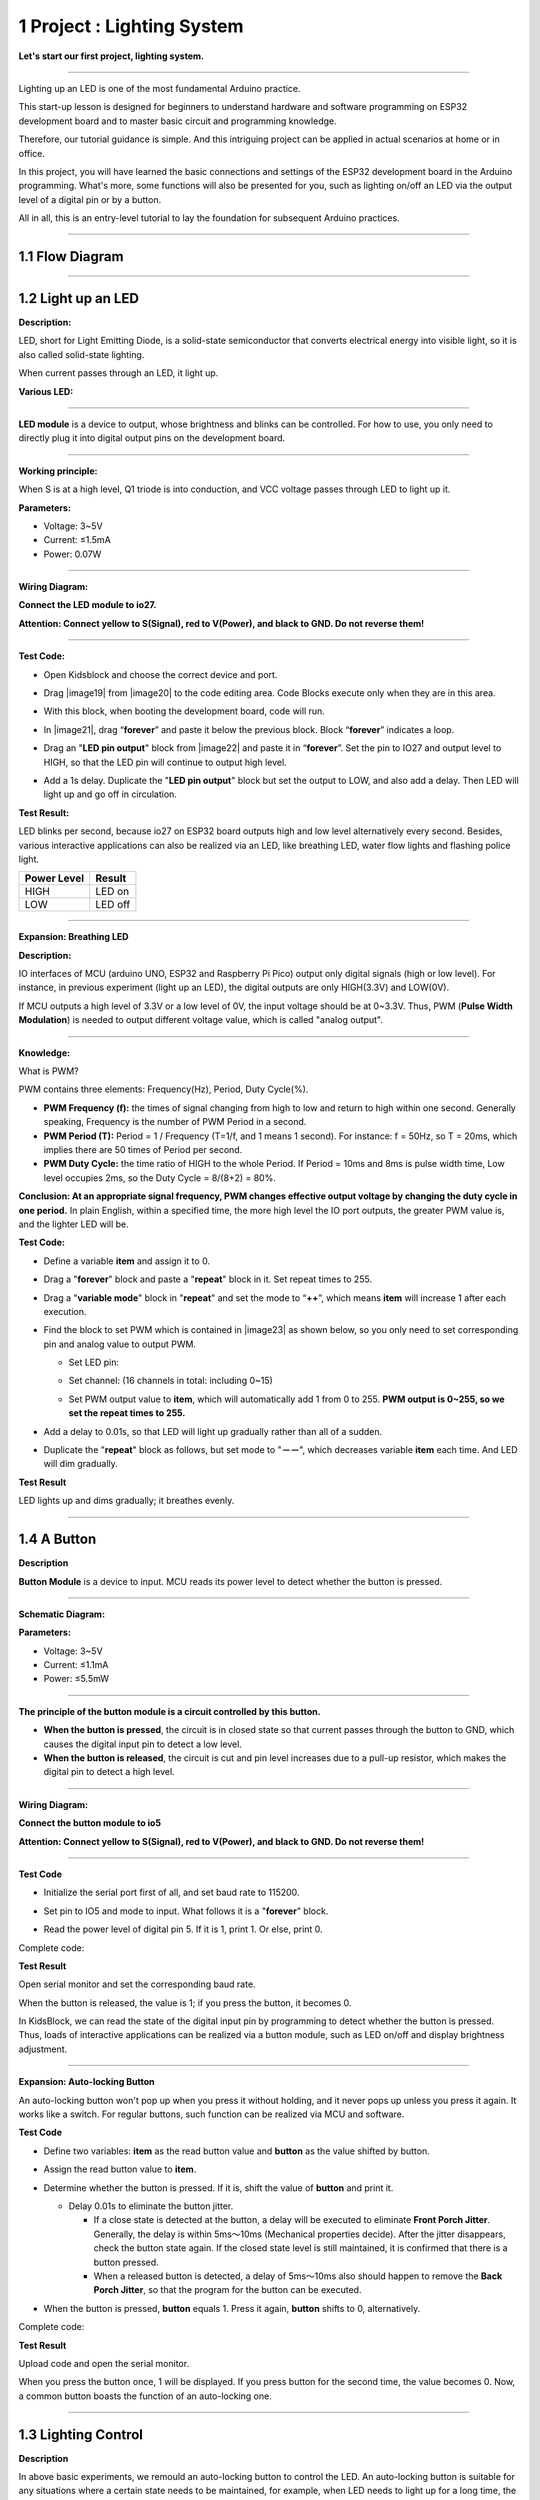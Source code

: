 1 Project : Lighting System
~~~~~~~~~~~~~~~~~~~~~~~~~~~~~

**Let's start our first project, lighting system.**

--------------

Lighting up an LED is one of the most fundamental Arduino practice.

This start-up lesson is designed for beginners to understand hardware
and software programming on ESP32 development board and to master basic
circuit and programming knowledge.

.. image:: ./scratch_img/cout1.png
   :alt: img

Therefore, our tutorial guidance is simple. And this intriguing project
can be applied in actual scenarios at home or in office.

In this project, you will have learned the basic connections and
settings of the ESP32 development board in the Arduino programming.
What's more, some functions will also be presented for you, such as
lighting on/off an LED via the output level of a digital pin or by a
button.

All in all, this is an entry-level tutorial to lay the foundation for
subsequent Arduino practices.

--------------



1.1 Flow Diagram
^^^^^^^^^^^^^^^^^^

.. image:: ./scratch_img/image-20230607175228556.png
   :alt: image-20230607175228556

--------------



1.2 Light up an LED
^^^^^^^^^^^^^^^^^^^^^

**Description:**

LED, short for Light Emitting Diode, is a solid-state semiconductor that
converts electrical energy into visible light, so it is also called
solid-state lighting.

When current passes through an LED, it light up.

**Various LED:**

.. image:: ./scratch_img/cou1.png
   :alt: img

--------------

**LED module** is a device to output, whose brightness and blinks can be
controlled. For how to use, you only need to directly plug it into
digital output pins on the development board.

.. image:: ./scratch_img/cou12.png
   :alt: img

--------------

**Working principle:**

When S is at a high level, Q1 triode is into conduction, and VCC voltage
passes through LED to light up it.

.. image:: ./scratch_img/couy1.png
   :alt: img

**Parameters:**

-  Voltage: 3~5V
-  Current: ≤1.5mA
-  Power: 0.07W

--------------

**Wiring Diagram:**

**Connect the LED module to io27.**

**Attention: Connect yellow to S(Signal), red to V(Power), and black to
GND. Do not reverse them!**

.. image:: ./scratch_img/couj1.png
   :alt: img

--------------

**Test Code:**

-  Open Kidsblock and choose the correct device and port.

   .. image:: ./scratch_img/st1.png
      :alt: img

-  Drag |image19| from |image20| to the code editing area. Code Blocks
   execute only when they are in this area.

   .. image:: ./scratch_img/st12.png
      :alt: img

-  With this block, when booting the development board, code will run.

   .. image:: ./scratch_img/st11.png
      :alt: img

-  In |image21|, drag “\ **forever**\ ” and paste it below the previous
   block. Block “\ **forever**\ ” indicates a loop.

   .. image:: ./scratch_img/st20.png
      :alt: img

-  Drag an "**LED pin output**" block from |image22| and paste it in
   “\ **forever**\ ”. Set the pin to IO27 and output level to HIGH, so
   that the LED pin will continue to output high level.

.. image:: ./scratch_img/st21.png
   :alt: img

.. image:: ./scratch_img/st22-1.png
   :alt: img

-  Add a 1s delay. Duplicate the "**LED pin output**" block but set the
   output to LOW, and also add a delay. Then LED will light up and go
   off in circulation.

   .. image:: ./scratch_img/st22.png
      :alt: img

**Test Result:**

LED blinks per second, because io27 on ESP32 board outputs high and low
level alternatively every second. Besides, various interactive
applications can also be realized via an LED, like breathing LED, water
flow lights and flashing police light.

.. container:: table-wrapper

   =========== =======
   Power Level Result
   =========== =======
   HIGH        LED on
   LOW         LED off
   =========== =======

--------------

**Expansion: Breathing LED**

**Description:**

IO interfaces of MCU (arduino UNO, ESP32 and Raspberry Pi Pico) output
only digital signals (high or low level). For instance, in previous
experiment (light up an LED), the digital outputs are only HIGH(3.3V)
and LOW(0V).

If MCU outputs a high level of 3.3V or a low level of 0V, the input
voltage should be at 0~3.3V. Thus, PWM (**Pulse Width Modulation**) is
needed to output different voltage value, which is called "analog
output".

.. image:: ./scratch_img/cou1k1.png
   :alt: img

--------------

**Knowledge:**

What is PWM?

PWM contains three elements: Frequency(Hz), Period, Duty Cycle(%).

-  **PWM Frequency (f):** the times of signal changing from high to low
   and return to high within one second. Generally speaking, Frequency
   is the number of PWM Period in a second.

-  **PWM Period (T):** Period = 1 / Frequency (T=1/f, and 1 means 1
   second). For instance: f = 50Hz, so T = 20ms, which implies there are
   50 times of Period per second.

-  **PWM Duty Cycle:** the time ratio of HIGH to the whole Period. If
   Period = 10ms and 8ms is pulse width time, Low level occupies 2ms, so
   the Duty Cycle = 8/(8+2) = 80%.

.. image:: ./scratch_img/cou1k2.png
   :alt: img

**Conclusion: At an appropriate signal frequency, PWM changes effective
output voltage by changing the duty cycle in one period.** In plain
English, within a specified time, the more high level the IO port
outputs, the greater PWM value is, and the lighter LED will be.

.. image:: ./scratch_img/cou1k3.png
   :alt: img

**Test Code:**

.. image:: ./scratch_img/st23.png
   :alt: img

-  Define a variable **item** and assign it to 0.

   .. image:: ./scratch_img/st25.png
      :alt: img

-  Drag a "**forever**" block and paste a "**repeat**" block in it. Set
   repeat times to 255.

   .. image:: ./scratch_img/st26.png
      :alt: img

-  Drag a "**variable mode**" block in "**repeat**" and set the mode to
   “\ **++**\ ”, which means **item** will increase 1 after each
   execution.

   .. image:: ./scratch_img/st27.png
      :alt: img

-  Find the block to set PWM which is contained in |image23| as shown
   below, so you only need to set corresponding pin and analog value to
   output PWM.

   .. image:: ./scratch_img/st28.png
      :alt: img

   -  Set LED pin:

      .. image:: ./scratch_img/st29.png
         :alt: img

   -  Set channel: (16 channels in total: including 0~15)

      .. image:: ./scratch_img/st30.png
         :alt: img

   -  Set PWM output value to **item**, which will automatically add 1
      from 0 to 255. **PWM output is 0~255, so we set the repeat times
      to 255.**

      .. image:: ./scratch_img/st31.png
         :alt: img

-  Add a delay to 0.01s, so that LED will light up gradually rather than
   all of a sudden.

   .. image:: ./scratch_img/st32.png
      :alt: img

-  Duplicate the "**repeat**" block as follows, but set mode to
   "**－－**", which decreases variable **item** each time. And LED will
   dim gradually.

   .. image:: ./scratch_img/st33.png
      :alt: img

**Test Result**

LED lights up and dims gradually; it breathes evenly.

.. image:: ./scratch_img/st3gif
   :alt: img

--------------



1.4 A Button
^^^^^^^^^^^^^^

**Description**

**Button Module** is a device to input. MCU reads its power level to
detect whether the button is pressed.

.. image:: ./scratch_img/cou13.png
   :alt: img

--------------

**Schematic Diagram:**

.. image:: ./scratch_img/couy12.png
   :alt: img

**Parameters:**

-  Voltage: 3~5V
-  Current: ≤1.1mA
-  Power: ≤5.5mW

--------------

**The principle of the button module is a circuit controlled by this
button.**

-  **When the button is pressed**, the circuit is in closed state so
   that current passes through the button to GND, which causes the
   digital input pin to detect a low level.
-  **When the button is released**, the circuit is cut and pin level
   increases due to a pull-up resistor, which makes the digital pin to
   detect a high level.

--------------

**Wiring Diagram:**

**Connect the button module to io5**

**Attention: Connect yellow to S(Signal), red to V(Power), and black to
GND. Do not reverse them!**

.. image:: ./scratch_img/couj12.png
   :alt: img

--------------

**Test Code**

-  Initialize the serial port first of all, and set baud rate to 115200.

   .. image:: ./scratch_img/st36.png
      :alt: img

-  Set pin to IO5 and mode to input. What follows it is a "**forever**"
   block.

   .. image:: ./scratch_img/st37.png
      :alt: img

-  Read the power level of digital pin 5. If it is 1, print 1. Or else,
   print 0.

   .. image:: ./scratch_img/st38.png
      :alt: img

Complete code:

.. image:: ./scratch_img/st35.png
   :alt: img

**Test Result**

Open serial monitor and set the corresponding baud rate.

When the button is released, the value is 1; if you press the button, it
becomes 0.

.. image:: ./scratch_img/st39.png
   :alt: img

In KidsBlock, we can read the state of the digital input pin by
programming to detect whether the button is pressed. Thus, loads of
interactive applications can be realized via a button module, such as
LED on/off and display brightness adjustment.

--------------

**Expansion: Auto-locking Button**

An auto-locking button won't pop up when you press it without holding,
and it never pops up unless you press it again. It works like a switch.
For regular buttons, such function can be realized via MCU and software.

**Test Code**

-  Define two variables: **item** as the read button value and
   **button** as the value shifted by button.

   .. image:: ./scratch_img/st40.png
      :alt: img

-  Assign the read button value to **item**.

   .. image:: ./scratch_img/st41.png
      :alt: img

-  Determine whether the button is pressed. If it is, shift the value of
   **button** and print it.

   .. image:: ./scratch_img/st43.png
      :alt: img

   -  Delay 0.01s to eliminate the button jitter.

      -  If a close state is detected at the button, a delay will be
         executed to eliminate **Front Porch Jitter**. Generally, the
         delay is within 5ms～10ms (Mechanical properties decide). After
         the jitter disappears, check the button state again. If the
         closed state level is still maintained, it is confirmed that
         there is a button pressed.
      -  When a released button is detected, a delay of 5ms～10ms also
         should happen to remove the **Back Porch Jitter**, so that the
         program for the button can be executed.

-  When the button is pressed, **button** equals 1. Press it again,
   **button** shifts to 0, alternatively.

Complete code:

.. image:: ./scratch_img/st4png
   :alt: img

**Test Result**

Upload code and open the serial monitor.

When you press the button once, 1 will be displayed. If you press button
for the second time, the value becomes 0. Now, a common button boasts
the function of an auto-locking one.

.. image:: ./scratch_img/st46.png
   :alt: img

--------------



1.3 Lighting Control
^^^^^^^^^^^^^^^^^^^^^^

**Description**

In above basic experiments, we remould an auto-locking button to control
the LED. An auto-locking button is suitable for any situations where a
certain state needs to be maintained, for example, when LED needs to
light up for a long time, the ESP32 development board is required for
some operations.

In this experiment, we will adopt Arduino ESP32 board to guide you to
implement a lighting system and simulate real-life scenes to control
light via the button.

--------------

**Wiring Diagram:**

**Connect the button to io5 and LED to io27**

**Attention: Connect yellow to S(Signal), red to V(Power), and black to
GND. Do not reverse them!**

.. image:: ./scratch_img/couj13.png
   :alt: img

--------------

**Test Code:**

Code Flow:

.. image:: ./scratch_img/flo1.png
   :alt: img

Complete code:

Based on the code for Auto-locking Button, we add "**LED pin output**"
blocks.

.. image:: ./scratch_img/st47.png
   :alt: img

**Test Result:**

**When you press the button once, LED lights up; if you press again, LED
turns off. This operation is a loop, which is consistent with the
lighting principle in reality.**

--------------

In this chapter, we have demonstrated how to program and control via
KidsBlock, and we have learned the basics as well as some software and
hardware concepts in experiments such as auto-locking button and
lighting control system.

These are essential for a good KidsBlock developer. Next, we will guide
you to keep exploring more applications and skills, whether you are a
beginner or a veteran. Hope you enjoy the fun and challenges during
learning KidsBlock. Let's move on!

--------------



1.5 FAQ
^^^^^^^^^

**Q: LED doesn't light up after uploading code.**

A: Please check whether the pin defined in code is consistent with that
in your wirings. If they are incompatible, please adjust it referring to
the code.

--------------

**Q: The button sometimes works while sometimes doesn't.**

A: Please modify the delay of jitter elimination to a proper value.

.. code:: c++

    //Eliminate the button jitter
      delay(10);  //Modify the delay val in this line




